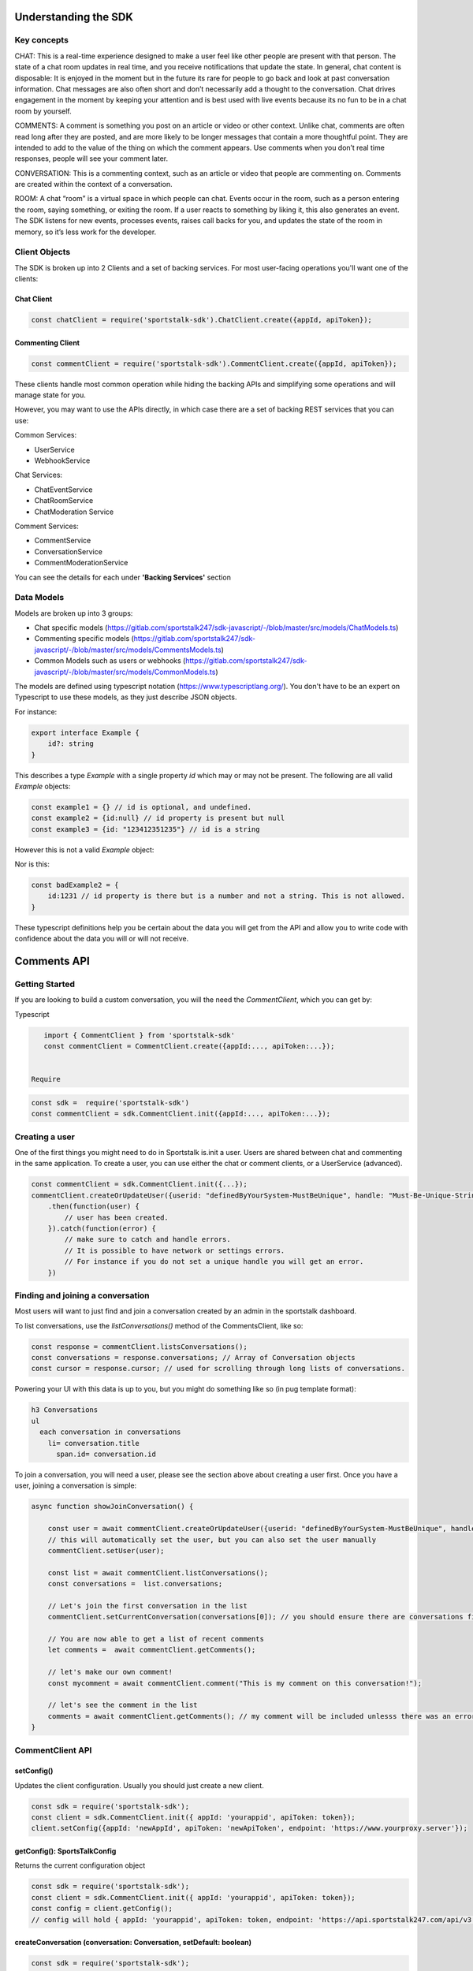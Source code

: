 
=====================
Understanding the SDK
=====================

Key concepts
------------
CHAT: This is a real-time experience designed to make a user feel like other people are present with that person.  The state of a chat room updates in real time, and you receive notifications that update the state.  In general, chat content is disposable: It is enjoyed in the moment but in the future its rare for people to go back and look at past conversation information. Chat messages are also often short and don’t necessarily add a thought to the conversation. Chat drives engagement in the moment by keeping your attention and is best used with live events because its no fun to be in a chat room by yourself.

COMMENTS: A comment is something you post on an article or video or other context.  Unlike chat, comments are often read long after they are posted, and are more likely to be longer messages that contain a more thoughtful point. They are intended to add to the value of the thing on which the comment appears. Use comments when you don’t real time responses, people will see your comment later.

CONVERSATION: This is a commenting context, such as an article or video that people are commenting on. Comments are created within the context of a conversation.

ROOM: A chat “room” is a virtual space in which people can chat.  Events occur in the room, such as a person entering the room, saying something, or exiting the room.  If a user reacts to something by liking it, this also generates an event.  The SDK listens for new events, processes events, raises call backs for you, and updates the state of the room in memory, so it’s less work for the developer.

Client Objects
--------------
The SDK is broken up into 2 Clients and a set of backing services.
For most user-facing operations you'll want one of the clients:

Chat Client
~~~~~~~~~~~
.. code-block:: javascript

    const chatClient = require('sportstalk-sdk').ChatClient.create({appId, apiToken});

Commenting Client
~~~~~~~~~~~~~~~~~

.. code-block:: javascript

    const commentClient = require('sportstalk-sdk').CommentClient.create({appId, apiToken});

These clients handle most common operation while hiding the backing APIs and simplifying some operations and will manage state for you.

However, you may want to use the APIs directly, in which case there are a set of backing REST services that you can use:

Common Services:

* UserService
* WebhookService

Chat Services:

* ChatEventService
* ChatRoomService
* ChatModeration Service

Comment Services:

* CommentService
* ConversationService
* CommentModerationService


You can  see the details for each under **'Backing Services'** section

Data Models
-----------

Models are broken up into 3 groups:

* Chat specific models (https://gitlab.com/sportstalk247/sdk-javascript/-/blob/master/src/models/ChatModels.ts)
* Commenting specific models (https://gitlab.com/sportstalk247/sdk-javascript/-/blob/master/src/models/CommentsModels.ts)
* Common Models such as users or webhooks (https://gitlab.com/sportstalk247/sdk-javascript/-/blob/master/src/models/CommonModels.ts)

The models are defined using typescript notation (https://www.typescriptlang.org/).
You don't have to be an expert on Typescript to use these models, as they just describe JSON objects.

For instance:

.. code-block:: javascript

    export interface Example {
        id?: string
    }

This describes a type `Example` with a single property `id` which may or may not be present.
The following are all valid `Example` objects:

.. code-block:: javascript


    const example1 = {} // id is optional, and undefined.
    const example2 = {id:null} // id property is present but null
    const example3 = {id: "123412351235"} // id is a string

However this is not a valid `Example` object:

.. code-block:: javascript
    const badExample = {
        id:{
            members: []
        }
    }

Nor is this:

.. code-block:: javascript


    const badExample2 = {
        id:1231 // id property is there but is a number and not a string. This is not allowed.
    }


These typescript definitions help you be certain about the data you will get from the API and allow you to write code with confidence about the data you will or will not receive.


============
Comments API
============

Getting Started
---------------
If you are looking to build a custom conversation, you will the need the `CommentClient`, which you can get by:

Typescript

.. code-block:: javascript

    import { CommentClient } from 'sportstalk-sdk'
    const commentClient = CommentClient.create({appId:..., apiToken:...});


 Require

.. code-block:: javascript

    const sdk =  require('sportstalk-sdk')
    const commentClient = sdk.CommentClient.init({appId:..., apiToken:...});


Creating a user
---------------
One of the first things you might need to do in Sportstalk is.init a user. Users are shared between chat and commenting in the same application.
To create a user, you can use either the chat or comment clients, or a UserService (advanced).

.. code-block:: javascript

    const commentClient = sdk.CommentClient.init({...});
    commentClient.createOrUpdateUser({userid: "definedByYourSystem-MustBeUnique", handle: "Must-Be-Unique-String"})
        .then(function(user) {
            // user has been created.
        }).catch(function(error) {
            // make sure to catch and handle errors.
            // It is possible to have network or settings errors.
            // For instance if you do not set a unique handle you will get an error.
        })


Finding and joining a conversation
----------------------------------
Most users will want to just find and join a conversation created by an admin in the sportstalk dashboard.

To list conversations, use the `listConversations()` method of the CommentsClient, like so:

.. code-block:: javascript

    const response = commentClient.listsConversations();
    const conversations = response.conversations; // Array of Conversation objects
    const cursor = response.cursor; // used for scrolling through long lists of conversations.


Powering your UI with this data is up to you, but you might do something like so (in pug template format):

.. code-block:: pug

    h3 Conversations
    ul
      each conversation in conversations
        li= conversation.title
          span.id= conversation.id


To join a conversation, you will need a user, please see the section above about creating a user first.
Once you have a user, joining a conversation is simple:

.. code-block:: javascript

    async function showJoinConversation() {

        const user = await commentClient.createOrUpdateUser({userid: "definedByYourSystem-MustBeUnique", handle: "Must-Be-Unique-String"})
        // this will automatically set the user, but you can also set the user manually
        commentClient.setUser(user);

        const list = await commentClient.listConversations();
        const conversations =  list.conversations;

        // Let's join the first conversation in the list
        commentClient.setCurrentConversation(conversations[0]); // you should ensure there are conversations first to avoid a null error

        // You are now able to get a list of recent comments
        let comments =  await commentClient.getComments();

        // let's make our own comment!
        const mycomment = await commentClient.comment("This is my comment on this conversation!");

        // let's see the comment in the list
        comments = await commentClient.getComments(); // my comment will be included unlesss there was an error
    }



CommentClient API
-----------------

setConfig()
~~~~~~~~~~~

Updates the client configuration. Usually you should just create a new client.

.. code-block:: javascript

    const sdk = require('sportstalk-sdk');
    const client = sdk.CommentClient.init({ appId: 'yourappid', apiToken: token});
    client.setConfig({appId: 'newAppId', apiToken: 'newApiToken', endpoint: 'https://www.yourproxy.server'});




getConfig(): SportsTalkConfig
~~~~~~~~~~~~~~~~~~~~~~~~~~~~~

Returns the current configuration object

.. code-block:: javascript

    const sdk = require('sportstalk-sdk');
    const client = sdk.CommentClient.init({ appId: 'yourappid', apiToken: token});
    const config = client.getConfig();
    // config will hold { appId: 'yourappid', apiToken: token, endpoint: 'https://api.sportstalk247.com/api/v3' }


createConversation (conversation: Conversation, setDefault: boolean)
~~~~~~~~~~~~~~~~~~~~~~~~~~~~~~~~~~~~~~~~~~~~~~~~~~~~~~~~~~~~~~~~~~~~

.. code-block:: javascript

    const sdk = require('sportstalk-sdk');
    const client = sdk.CommentClient.init({ appId: 'your-app-id', apiToken: 'your-api-token'});
    async function createConversation() {

            try {
                const conversation = await client.createConversation({
                    title: "My conversation",
                    property: "Optional-property-string",
                    moderation: "pre", // can also be 'post
                    maxreports: 3, // can be as low as 0.
                    open: true, //set to false if you don't want comments until a future point.
                });
            } catch(e) {
                // Network error, permissions error, etc.  The error message will tell you what is wrong.
            }
            // conversation will be created or an error will be thrown.
    }


Create a new conversation that others can join and add comments.


createOrUpdateUser (user: User, setDefault?:boolean): Promise(User)
~~~~~~~~~~~~~~~~~~~~~~~~~~~~~~~~~~~~~~~~~~~~~~~~~~~~~~~~~~~~~~~~~~~

Create a new user or update an existing one.   You need a user to be set for some operations.
By default, setDefault is TRUE, meaning that if you create or update a user, that will be the user used for commenting.

.. code-block:: javascript

    async function createOrUpdateUserExampleFunction() {
        const client = sdk.CommentClient.init({ appId: 'your-app-id', apiToken: 'your-api-token'});
        const user = await client.createOrUpdateUser({
                userid: "UniqueStringId",
                handle:"UniqueButReadable",
                displayname: "A pretty string purely for display.",
                pictureurl: "A full url to an image to be used by chat applications for an avatar, e.g. https://...."
                profileurl: "A full url to a user's profile or webpage"
        });
        // user will be created.  if the userid already exists that user will be updated.
    }


setCurrentConversation(conversation)
~~~~~~~~~~~~~~~~~~~~~~~~~~~~~~~~~~~~

Set the current conversation for commenting.
The parameter can either be a conversation object or just a conversation ID.

You can see the Conversation and Comments models in this file:
https://gitlab.com/sportstalk247/sdk-javascript/-/blob/master/src/models/CommentsModels.ts

.. code-block:: javascript

    async function setCurrentConversationExampleFunction() {
        const client = sdk.CommentClient.init({ appId: 'your-app-id', apiToken: 'your-api-token'});
        const conversation = await client.createConversation({
            conversationid: 'my-conversation-id',
            property: 'TEST',
            moderation: 'pre',
            maxreports: 3,
            title: 'Demo conversation',
            open: true,
        }, false);
        // can also do it this way.

       let currentConversation = client.getCurrentConversation();
       // currentConversation is Null
       client.setCurrentConversation(conversation);
       currentConversation = client.getCurrentConversation();

       if(currentConversation === conversation) {
         console.log("They are the same!") // this will print.
       }
    }


getCurrentConversation(): Conversation | null | undefined
~~~~~~~~~~~~~~~~~~~~~~~~~~~~~~~~~~~~~~~~~~~~~~~~~~~~~~~~~
Gets the current conversation.  Will be null or undefined if there is no current conversation.

.. code-block:: javascript

    async function getCurrentConversationExampleFunction() {
        const client = sdk.CommentClient.init({ appId: 'your-app-id', apiToken: 'your-api-token'});
        const conversation = await client.createConversation({
            conversationid: 'my-conversation-id',
            property: 'TEST',
            moderation: 'pre',
            maxreports: 3,
            title: 'Demo conversation',
            conversationisopen: true,
        }, true);
        // can also do it this way.

       const theSameConversation = client.getCurrentConversation();
       if(theSameConversation === conversation) {
         console.log("They are the same!") // this will print.
       }
    }



getConversation(conversation: Conversation | string): Promise<Conversation>
~~~~~~~~~~~~~~~~~~~~~~~~~~~~~~~~~~~~~~~~~~~~~~~~~~~~~~~~~~~~~~~~~~~~~~~~~~~

Retrieves data about a specific conversation from the server.

.. code-block:: javascript

    async function getConversationExampleFunction() {
        const client = sdk.CommentClient.init({ appId: 'your-app-id', apiToken: 'your-api-token'});
        const conversation = await client.createConversation({
            conversationid: 'my-conversation-id',
            property: 'TEST',
            moderation: 'pre',
            maxreports: 3,
            title: 'Demo conversation',
            conversationisopen: true,
        }, false);
        // can also do it this way.

       const conversationFromServer = client.getConversation('my-conversation-id');
    }


deleteConversation(conversation: Conversation | string)
~~~~~~~~~~~~~~~~~~~~~~~~~~~~~~~~~~~~~~~~~~~~~~~~~~~~~~~

Deletes a conversation

.. code-block:: javascript

    const sdk = require('sportstalk-sdk');

    async function deleteConversationExampleFunction() {
        const client = sdk.CommentClient.init({ appId: 'your-app-id', apiToken: 'your-api-token'});
        const conversation = await client.createConversation({
            conversationid: 'my-conversation-id',
            property: 'TEST',
            moderation: 'pre',
            maxreports: 3,
            title: 'Demo conversation',
            conversationisopen: true,
        }, false);
        // can also do it this way.

        const deletionResponse = await client.deleteConversation(conversation);
    }


makeComment(comment: string, replyto?: Comment | string)
~~~~~~~~~~~~~~~~~~~~~~~~~~~~~~~~~~~~~~~~~~~~~~~~~~~~~~~~

Make a comment on the current conversation. Will throw an error if a conversation is not set.

.. code-block:: javascript

    const sdk = require('sportstalk-sdk');

    async function createCommentExampleFunction() {
        const client = sdk.CommentClient.init({ appId: 'your-app-id', apiToken: 'your-api-token'});
        const conversation = await client.createConversation({
            conversationid: 'my-conversation-id',
            property: 'TEST',
            moderation: 'pre',
            maxreports: 3,
            title: 'Demo conversation',
            conversationisopen: true,
        }, true); // second parameter sets this as default
        // can also do it this way.
        client.setCurrentConversation(conversation);
        const user = await client.createOrUpdateUser({ userid: 'someuserid', handle: 'testuser' });
        const comment = client.makeComment('This is a comment');
    }


getComment(comment: Comment | string): Promise<Comment | null>
~~~~~~~~~~~~~~~~~~~~~~~~~~~~~~~~~~~~~~~~~~~~~~~~~~~~~~~~~~~~~~
Retrieves a specific comment. The param can either be a comment object with an id or just the id.

.. code-block:: javascript

    const sdk = require('sportstalk-sdk');

    async function getCommentExampleFunction() {
        const client = sdk.CommentClient.init({ appId: 'yourappId', apiToken: 'your-api-token' });
        const conversation = await client.createConversation({
            conversationid: 'my-conversation-id',
            property: 'TEST',
            moderation: 'pre',
            maxreports: 3,
            title: 'Demo conversation',
            conversationisopen: true,
        }, true); // second parameter sets this as default
        // can also do it this way.
        client.setCurrentConversation(conversation);
        const user = await client.createOrUpdateUser({ userid: 'someuserid', handle: 'testuser' });
        const comment = client.makeComment('This is a comment');
    }


deleteComment(comment:Comment | string, final: boolean): Promise<CommentDeletionResponse>
~~~~~~~~~~~~~~~~~~~~~~~~~~~~~~~~~~~~~~~~~~~~~~~~~~~~~~~~~~~~~~~~~~~~~~~~~~~~~~~~~~~~~~~~~
Deletes a comment

updateComment(comment:Comment)
~~~~~~~~~~~~~~~~~~~~~~~~~~~~~~
Updates a comment

reactToComment(comment:Comment | string, reaction:Reaction)
~~~~~~~~~~~~~~~~~~~~~~~~~~~~~~~~~~~~~~~~~~~~~~~~~~~~~~~~~~~
Reacts to a comment

voteOnComment(comment:Comment | string, vote:Vote)
~~~~~~~~~~~~~~~~~~~~~~~~~~~~~~~~~~~~~~~~~~~~~~~~~~
Vote a comment up or down

reportComment(comment:Comment | string, reportType: ReportType)
~~~~~~~~~~~~~~~~~~~~~~~~~~~~~~~~~~~~~~~~~~~~~~~~~~~~~~~~~~~~~~~

Report a comment for violating community rules.

getCommentReplies(comment:Comment, request?: CommentRequest)
~~~~~~~~~~~~~~~~~~~~~~~~~~~~~~~~~~~~~~~~~~~~~~~~~~~~~~~~~~~~
Get replies to a comment

getComments(request?: CommentRequest, conversation?: Conversation)
~~~~~~~~~~~~~~~~~~~~~~~~~~~~~~~~~~~~~~~~~~~~~~~~~~~~~~~~~~~~~~~~~~
Gets the latest comments for the default conversation.

listConversations(filter?: ConversationRequest)
~~~~~~~~~~~~~~~~~~~~~~~~~~~~~~~~~~~~~~~~~~~~~~~

List conversations that are available to comment.

========
Chat API
========
GETTING STARTED: How to use the SDK
-----------------------------------
This Sportstalk SDK is meant to power custom chat applications.  Sportstalk does not enforce any restricitons on your UI design, but instead empowers your developers to focus on the user experience without worrying about the underlying chat behavior.

Sportstalk is an EVENT DRIVEN API. When new talk events occur, the SDK will trigger appropriate callbacks, if set.
At minimum, you will want to set 5 callbacks:
* onChatStart
* onChatEvent
* onPurgeEvent
* onReaction
* onAdminCommand

See a simple WEB example below.  To use this, you will need to get the web sdk under `/dist/web-sdk.js` or `/dist/web-sdk.min.js`

.. code-block:: javascript

    // first create a client
    const client = ChatClient.init({apiToken:'YourApiTokenHere'},  {...EventHandlerConfig});

    // You can set the event handlers as part of the factory or with the setEventhandlers method.
    client.setEventHandlers({
              onChatStart: clearLoadScreenFn,
              onChatEvent: onChatEventFn,
              onPurgeEvent: onPurgeFn,
              onReaction: onReactionFn,
              onAdminCommand: onAdminCommandFn,
            });

    // For goals, you can set a default image or send it as part of each goal API call.
    client.setDefaultGoalImage("https://res.cloudinary.com/sportstalk247/image/upload/v1575821595/goal_l6ho1d.jpg");

    // Set the user, if logged in.
    client.setUser({
      userid:UserId,
      handle:Handle
    });

    // List rooms, join a room, and then start talking!
    client.listRooms().then(function(list){
      return client.joinRoom(lisy.rooms[0]);
    }).then(client.startEventUpdates);

For use of these events in action, see the demo page: https://www.sportstalk247.com/demo.html

You can also use the client in node.

.. code-block:: javascript

    import { ChatClient } from 'sportstalk-sdk'
    const client = ChatClient.init({apiToken:'YourApiKeyHere', appId: 'yourAppId'}, {...EventHandlerConfig});


Events Callbacks
----------------
Sportstalk uses callback functions to handle events.  These callbacks are specified with the `EventHandlerConfig`:

.. code-block:: typescript

    interface EventHandlerConfig {
        onChatStart?: Function;
        onNetworkResponse?(response: EventResult[]);
        onChatEvent?(event: EventResult),
        onGoalEvent?(event: EventResult),
        onAdEvent?(event: EventResult),
        onReply?(event: EventResult),
        onReaction?(event:EventResult),
        onPurgeEvent?(event:EventResult),
        onAdminCommand?(response: ApiResult<Kind.api>),
        onHelp?(result:ApiResult<any>),
        onNetworkError?: Function
    }

**It's important** to handle at least `onChatEvent`, `onPurgeEvent` and `onAdminCommand`.  These callbacks are the general minimum to create a chat application.

Callback function overview
--------------------------
onChatStart()
~~~~~~~~~~~~~
This callback is triggered once whenever 'client.startTalk()' is called.  You can use this to remove loading screens, hide advertisements, and so on.

onNetworkResponse(response: eventResult[])
~~~~~~~~~~~~~~~~~~~~~~~~~~~~~~~~~~~~~~~~~~
This is called every time there is any network response.  Most of the time you do **NOT** want to use this callback but it can be useful for diagnostic information as it receives raw response data.  The format of this data is currently the result of a REST api call, but this is **not guaranteed**.  Future versions of the sportstalk sdk may use other transsport mechanisms such as websockets and/or firebase messaging.  In this case this callback would receive the raw socket or firebase message data.

### onChatEvent(event: EventResult)
~~~~~~~~~~~~~~~~~~~~~~~~~~~~~~~~~~~
This is the most critical callback. Each **new** chat event seen by the sdk client instance will be passed to this callback.  It is possible to render the entire chat experience with just this callback, and mosst other callbacks (such as onGoalEvent) are just convenience wrappers for the Sportstalk custom event system.

Please take a loook at the different eventtype keys in `src/models/ChatModels.ts` in interface `EventType`.  Your code should be preparred to accept any of these events and render appropriately.

Your UI solution should accept each chat event and render it.  This callback could also be used to trigger push notifications.

onGoalEvent(event: EventResult)
~~~~~~~~~~~~~~~~~~~~~~~~~~~~~~~

This is a **convenience wrapper** that only works with the built-in SDK `sendGoal`.  These methods make use of the custom event types exposed by the sportstalk REST api and are purely to make creating sports experiences simpler. The REST SportsTalk api does not understand a 'goal' event, but utilizes custom event types.  This call back should **only** be used if you are also using the defaults provided by `client.sendGoal()`.
**Note that if this callback is registered, these custom goal events will NOT be sent to `onChatEvent`**

onAdEvent(event: EventResult)
~~~~~~~~~~~~~~~~~~~~~~~~~~~~~
All the caveats of `onGoalEvent` apply to `onAdEvent`.  These callbacks are just convenience wrappers for the custom event system exposed by the sportstalk REST api to make building typical sports applications easier.

onReply(event: EventResult)
~~~~~~~~~~~~~~~~~~~~~~~~~~~
If both are set, `onReply` will be called **instead of** `onChatEvent` for reply events.

onReaction(event: EventResult)
~~~~~~~~~~~~~~~~~~~~~~~~~~~~~~
If both are set, `onReaction` will be called **instead of** `onChatEvent` for reply events.

onPurgeEvent(event: EventResult)
~~~~~~~~~~~~~~~~~~~~~~~~~~~~~~~~

Clients should implement `onPurgeEvent()` if there is any moderation.  Purge events are used by the sportstalk SDK to let clients to know to remove messages that have been moderated as harmful or against policies and should be removed from the UI.

onAdminCommand(response: ApiResult)
~~~~~~~~~~~~~~~~~~~~~~~~~~~~~~~~~~~
`onAdminCommand` will be triggered on a successful server response when an admin command **is sent**.  Admin commands often do not result in updates to getUpdates() so it's necessary to handle what happens based on API response. For instance, if an admin sends a purge command, `onAdminCommand` will be triggered when the purge command is sent, and `onPurgeEvent` will be triggered with the purge message is sent from the API.

Note that if `onHelp` is set it will be triggered instead of onAdminCommand because there may be special considerations - loading a different screen, navigating to a website, etc.

onHelp(response:ApiResult)
~~~~~~~~~~~~~~~~~~~~~~~~~~

`onHelp` will be triggered only when there is a successful API response for *sending* the `*help` command.  Use this callback to display a help screen.  If not set, the help API response will be sent to `onAdminCommand`

onNetworkError(error: Error)
~~~~~~~~~~~~~~~~~~~~~~~~~~~~

`onNetworkError` will be called if there are issues retrieving messages from the SportsTalk server. It is NOT called if there is an issue sending a specific message.  `onNetworkError` is intended for monitoring background communications to show messages like "Chat may be unavailable, please check your network connectivity".

You can use `onNetworkError` and `onNetworkReponse` to show/hide such message connectivity errors.

The Bare Minimum
----------------
The only critical events that you need to handle are `onChatEvent` which will be called for each new chat event, `onAdminCommand` which will handle messages from administrators, `onPurgeEvent` which will be called when purge commands are issued to clear messages that violate content policy.

You will probably also want to use `onChatStart` to show/hide any loading messages.

The easiest way to see how these event works is to see the demo page: https://www.sportstalk247.com/demo.html

# Chat Application Best Practices
* Do not 'fire and forget' chat messages.  Most chat applications require some level of moderation.  Your UI should make sure to keep track of message metadata such as:
    * Message ID
    * User Handle for each message.
    * User ID for each message.  In the event of moderation or purge events,  your app will need to be able to find and remove purged messages.
    * Timestamp
* Use the promises from sendCommand, sendReply, etc, to show/hide some sort of indication that the message is being sent.
* Make sure you handle errors for sending messages in case of network disruption.   For instance, `client.sendCommand('message').catch(handleErrorInUiFn)`


===================
Key Chat Operations
===================
All examples are shown with promises to be used in-browser.  You can also use async/await if using node.js or react.

*Before executing any of these operations, create the client like so:*

Javascript:

.. code-block:: javascript

    const sdk = require('sportstalk-sdk');
    const chatClient = sdk.ChatClient.init({appId:'yourAppId', apiToken:'yourApiToken'});


Typescript:

.. code-block:: javascript

    import { ChatClient } from 'sportstalk-sdk'
    const chatClient = ChatClient.init({appId:'yourAppId', apiToken:'yourApiToken'});



Creating a user
---------------
One of the first things you might need to do in Sportstalk is create a user. Users are shared between chat and commenting in the same application.
To create a user, you can use either the chat or comment clients, or a UserService (advanced).

.. code-block:: javascript

    const chatClient = sdk.ChatClient.init({...});
    chatClient.createOrUpdateUser({userid: "definedByYourSystem-MustBeUnique", handle: "Must-Be-Unique-String"})
        .then(function(user) {
            // user has been created.
        }).catch(function(error) {
            // make sure to catch and handle errors.
            // It is possible to have network or settings errors.
            // For instance if you do not set a unique handle you will get an error.
        })


Create or Update Room
---------------------

.. code-block:: javascript

    chatClient.createRoom({
        name: "Your room name",
        customid: "your-custom-id",
        moderation: "post"
    }).then(function(room){
        // your room is ready.
        const roomid = room.id
    })


To update a room, just call `updateRoom()` with the ID already set:

.. code-block:: javascript

    chatClient.updateRoom({
        id: 'generated-id-value',
        name: "Your NEW room name", // updated
        customid: "your-custom-id",
        moderation: "post"
    }).then(function(room){
        // your room is ready.
    })

Get room details
----------------

By Room ID
~~~~~~~~~~

To get the details about a room, use `getRoomDetails()`

.. code-block:: javascript

    chatClient.getRoomDetails('your-room-id').then(function(room){
        // your room is ready.
     })


By Room Custom ID
~~~~~~~~~~~~~~~~~

To get the details about a room, use `getRoomDetailsByCustomId()`

.. code-block:: javascript

    chatClient.getRoomDetailsByCustomId ('your-custom-room-id').then(function(room){
        // your room is ready.
     })


Join a room
-----------

Anonymous
~~~~~~~~~
You can join a room anonymously

.. code-block:: javascript

    chatClient.joinRoom('a-room-id').then(function(roomDetailsAndUpdates){
        // the response will include room details and also the latest chat events.
    })


Authenticated
~~~~~~~~~~~~~

To join a room as an authenticated user, set the current user for the client.  This user will be used by default for all updates and chat events.

.. code-block:: javascript

    chatClient.setUser({userid: 'a-user-id', handle:'user-handle'});
    chatClient.joinRoom('a-room-id').then(function(roomDetailsAndUpdates){
        // the response will include room details and also the latest chat events.
    })


Register event handlers
-----------------------
Once you have joined a chat room, you need to be able to handle incoming events.
Only one handler, `onChatEvent`, is necessary:

.. code-block:: javascript

    chatClient.setEventHandlers({
        onChatEvent: function(event){
            // handle the events here
        }
    })


Start/Subscribe to room updates
-------------------------------
Once you have joined a room and set your event handler, you can begin recieving new events using `startListeningToEventUpdates()`

.. code-block:: javascript

    chatClient.startListeningToEventUpdates()


Stop updates
------------
When you want to stop recieving new events, you can stop your room subscription with `stopListeningToEventUpdates()`

.. code-block:: javascript

    chatClient.stopListeningToEventUpdates()


Executing a chat command / Sending a message
--------------------------------------------
When you want to send a message, you should first set a user and then use

.. code-block:: javascript

    chatClient.setUser({userid: 'a-user-id', handle:'user-handle'});
    chatClient.executeChatCommand('A simple chat message').then(function(serverResponse){
        // The result will be the raw server response in JSON to 'executeChatCommand'
    })


Send a reply
------------

.. code-block:: javascript

    chatClient.setUser({userid: 'a-user-id', handle:'user-handle'});
    chatClient.sendQuotedReply('A reply', originalMessageIdOrObject).then(function(serverResponse){
        // The result will be the raw server response in JSON.
    })

Send a Reaction
---------------

.. code-block:: javascript

    chatClient.setUser({userid: 'a-user-id', handle:'user-handle'});
    chatClient.reactToEvent('like', originalMessageIdOrObject).then(function(serverResponse){
        // The result will be the raw server response in JSON.
    })


Delete a message (logical delete)
---------------------------------

.. code-block:: javascript

    chatClient.flagEventLogicallyDeleted(chatEvent).then(function(deletionResponse){
        // on success, message has been deleted
    }).catch(function(e){
      // something went wrong, perhaps it was already deleted or you have the wrong ID.
    })


Report a message for abuse
--------------------------

.. code-block:: javascript

    chatClient.reportMessage('event ID', 'abuse').then(function(result){
        // event has been reported.
      })


Bounce a user from a room
-------------------------
Bouncing/banning require you to check permissions inside your app as Sportstalk does not attach user permissions and instead depends on the host permissioning system.

.. code-block:: javascript

    chatClient.bounceUser('userID string or UserResult Object', 'optional message').then(function(result)) {
        // User will be bounced from the room.  Their ID will be added to the room's bounced users list.
        // A bounce event will be in the next getUpdates() call.
    }


Unbounce a user from a room
---------------------------

.. code-block:: javascript

    chatClient.unbounceUser('userID string or UserResult Object', 'optional message').then(function(result)) {
        // User will be unbounced from the room.  Their ID will be removed from the room's bounced users list.
    }


================
Backing Services
================

The Chat and Comment clients are powered by a set of backing services that make calls to the REST API. There may be cases where you want more "raw" access to the REST API.  In these cases you can load and initialize these services directly.

Common Services
---------------

User Service
~~~~~~~~~~~~
The user service handles user creation and management including banning users.

To instantiate a User Service:
.. code-block:: javascript
    const sdk = require('sportstalk-sdk');
    const userService = new sdk.services.UserService({appId, apiToken});
    const list = userService.listUsers();


Webhook Service
~~~~~~~~~~~~~~~
The webhook service governs the creation and management of webhooks.  The Chat and Comment clients do not provide access to this functionality.
To instantiate the Webhook service:

.. code-block:: javascript

    const sdk = require('sportstalk-sdk');
    const service = new sdk.services.WebhookService({appId, apiToken});
    const hooks =  await service.listWebhooks()


Create a new webhook
++++++++++++++++++++

.. code-block:: javascript

    const sdk = require('sportstalk-sdk');
    const service = new sdk.services.WebhookService({appId, apiToken});
    const newHook = await service.createWebhook({
        label: 'A user friendly label',
        url: 'http://www.your-hook-endpoint.com/endpoint',
        enabled: true,
        type: 'post', //can also be pre
        events: ['chatspeech','chatreply']
    });
    // if successful your hook was created.


Delete a webhook
++++++++++++++++

.. code-block:: javascript

    const sdk = require('sportstalk-sdk');
    const service = new sdk.services.WebhookService({appid, apitoken});
    const newHook = await service.deleteWebhook('id-of-previously-created-webhook');
    // if successful your hook was created.


Update a webhook
++++++++++++++++

.. code-block:: javascript

    const sdk = require('sportstalk-sdk');
    const service = new sdk.services.WebhookService({appId: 'your-app-id', apiToken: 'your-api-token'});
    async function updateWebhookExample() {
        const newHook = await service.updateWebhook({
                id: 'id-of-previously-crated-hook',
                label: 'A user friendly label',
                url: 'http://www.your-hook-endpoint.com/endpoint',
                enabled: true,
                type: 'post', //can also be pre
                events: ['chatspeech','chatreply']
            });
    }


If successful your hook was updated.  The new settings will replace the old ones, so be sure to configure anything you want to differ from the defaults.

Chat Services
_____________
Chat Event Service
~~~~~~~~~~~~~~~~~~
The chat event service encapsulates event management inside a room.
It's duties include receiving and filtering new events, and then deciding which callbacks should be triggered based on each event.
To create a ChatEventService:

.. code-block:: javascript

    const sdk = require('sportstalk-sdk');
    const service = new sdk.services.ChatEventService({appId: 'your-app-id', apiToken: 'your-api-token'});
    async function eventServiceExample() {
        // Argument is a Room object with an ID that has been created.  See the RoomService
        const eventService =  await service.setCurrentRoom({...});
        // This will start the chat, but without callbacks nothing will happen.  See the ChatClient documentation.
        eventService.startListeningToEventUpdates(); // will begin receiving events from the room.
    }



Chat Room Service
~~~~~~~~~~~~~~~~~
The chat room service can be used for Chat Room creation and managment for an app.  In most cases, you do not need to use this service as the ChatClient interface provides the same functionality.

To create a RoomService:

.. code-block:: javascript

    const sdk = require('sportstalk-sdk');
    const service = new sdk.services.ChatRoomService({appId: 'your-app-id', apiToken: 'your-api-token'});
    async function listRoomsExample() {
        const chatRooms =  await service.listRooms()
    }

Creating a chat room
++++++++++++++++++++

.. code-block:: javascript

    const sdk = require('sportstalk-sdk');
    const service = new sdk.services.ChatRoomService({appId: 'your-app-id', apiToken: 'your-api-token'});
    async function createRoomExample() {
        const chatRoom =  await service.createRoom({
            name: "Room name",
            description: "Optional description",
            moderation: "post", // can be 'pre' as well
            slug: "readable-slug",
            enableprofanityfilter: true, //optional
            delaymessageseconds:0, // optional, should usually be zero
            enableactions: false, //disable action commands.
            roomisopen: true, // allows people to chat inside the room.
            maxreports: 1, // defaults to 3. The number of flags it takes to add a comment to the moderation queue.
            enableenterAndexit: true, // allows people to join room
        })
    }



Closing a chat room
+++++++++++++++++++

You can close a room by ID.

.. code-block:: javascript

    const service = new sdk.services.ChatRoomService({appId: 'your-app-id', apiToken: 'your-api-token'});({appId, apiToken});
    const sdk = require('sportstalk-sdk');
    async function closeRoomExample() {
        const chatRoom =  await service.closeRoom('roomid');
    }


Opening a chat room
+++++++++++++++++++

You can close a room by ID.

.. code-block:: javascript

    const sdk = require('sportstalk-sdk');
    const service = new sdk.services.ChatRoomService({appId: 'your-app-id', apiToken: 'your-api-token'});
    async function openRoomExample() {
        const chatRoom =  await service.openRoom('roomid');
    }


Deleting a chat room
++++++++++++++++++++

If you are done with a room, you can delete it.

**WARNING:** this cannot be undone. All messages in the room will be destroyed as well.

.. code-block:: javascript

    const sdk = require('sportstalk-sdk');
    const service = new sdk.services.ChatRoomService({appId: 'your-app-id', apiToken: 'your-api-token'});
    async function deleteRoomExample() {
        const chatRoom =  await service.deleteRoom('roomid');
    }

Chat Moderation Service
~~~~~~~~~~~~~~~~~~~~~~~
If you are creating a moderation UI for chat, this is the class you need.
To instantiate the Chat Moderation service and get the moderation queue:

.. code-block:: javascript

    const sdk = require('sportstalk-sdk');
    const service = new sdk.services.ChatModerationService({appId: 'your-app-id', apiToken: 'your-api-token'});
    async function moderationExample() {
        const queue =  await service.getModerationQueue();
        // queue has events awaiting moderation
    }


Approving a Chat Event - allow in chat.
+++++++++++++++++++++++++++++++++++++++

.. code-block:: javascript

    const sdk = require('sportstalk-sdk');
    const service = new sdk.services.ChatModerationService({appId: 'your-app-id', apiToken: 'your-api-token'});
    async function moderationApproveExample() {
        const queue =  await service.getModerationQueue();
        const event = queue.events[0]; // this assumes there is at least one event.
        const result = service.approveEvent(event);
    }


Reject a Chat Event - remove from chat
++++++++++++++++++++++++++++++++++++++

.. code-block:: javascript

    const sdk = require('sportstalk-sdk');
    const service = new sdk.services.ChatModerationService({appId: 'your-app-id', apiToken: 'your-api-token'});
    async function moderationApproveExample() {
        const queue =  await service.getModerationQueue();
        const event = queue.events[0]; // this assumes there is at least one event.
        const result = service.rejectEvent(event);
    }

===================
Commenting Services
===================

Conversation Service
--------------------

The conversation service is used to create, list, and update converations.  In most cases, you do not need this class, but should use the CommentingClient.

To create a ConversationService do the following:

.. code-block:: javascript

    const sdk = require('sportstalk-sdk');
    const service = new sdk.services.ConversationService({appId: 'your-app-id', apiToken: 'your-api-token'});


Create a new conversation
~~~~~~~~~~~~~~~~~~~~~~~~~

.. code-block:: javascript

    const sdk = require('sportstalk-sdk');
    const service = new sdk.services.ConversationService({appId: 'your-app-id', apiToken: 'your-api-token'});
    async function createConversationServiceExample() {
        const conversation =  await service.createConversation({
             conversationid: "a-unique-id-you-create",
             property: "a-property-string-check-dashboard", //property ids are defined by your organization.
             moderation: "pre", // or 'post'
             title: "A conversation title"
        })
    }

Delete a conversation
~~~~~~~~~~~~~~~~~~~~~

.. code-block:: javascript

    const sdk = require('sportstalk-sdk');
    const service = new sdk.services.ConversationService({appId: 'your-app-id', apiToken: 'your-api-token'});
    async function deleteConversationServiceExample() {
        const deletionResponse =  await service.deleteConversation("a-unique-id-you-create"});
    }


Update a conversation
~~~~~~~~~~~~~~~~~~~~~

You can use the service to update a conversation you've already created by passing in new values. You cannot change the ID after creation.

.. code-block:: javascript

    const sdk = require('sportstalk-sdk');
    const service = new sdk.services.ConversationService({appId: 'your-app-id', apiToken: 'your-api-token'});
    async function updateConversationServiceExample() {
        const conversation =  await service.createConversation({
             conversationid: "your-unique-id",
             title: "An updated title"
        })
    }

List available conversations
~~~~~~~~~~~~~~~~~~~~~~~~~~~~

You can list all the available conversations for your app.

.. code-block:: javascript

    const sdk = require('sportstalk-sdk');
    const service = new sdk.services.ConversationService({appId: 'your-app-id', apiToken: 'your-api-token'});
    async function updateConversationServiceExample() {
        const listResponse =  await service.listConversations(); // contains the list of conversations and a cursor.
        const conversationArray = listresponse.conversations; // conversation array is now an object of type Conversation[]
    }


CommentService
~~~~~~~~~~~~~~
You probably don't want to use this service, but instead the CommentingClient which will handle conversation and user state for you.
The comment service manages comments **for a specific conversation**.  You need to set a conversation before using most operations.
To create a CommentService do the following:

.. code-block:: javascript

    const sdk = require('sportstalk-sdk');
    const service = new sdk.services.CommentService({appId: 'your-app-id', apiToken: 'your-api-token'});
    service.setConversation({id: 'yourConverationId'})


Create a comment
~~~~~~~~~~~~~~~~

.. code-block:: javascript

    const sdk = require('sportstalk-sdk');
    const service = new sdk.services.CommentService({appId: 'your-app-id', apiToken: 'your-api-token'});
    service.setConversation({id: 'yourConverationId'})
    async function createCommentExample() {
        const user = {userid:"a-user-id", handle:"a-user-handle"};
        const comment = await service.createComment('this is my comment', user);
    }


Delete a commment
~~~~~~~~~~~~~~~~~

.. code-block:: javascript

    const sdk = require('sportstalk-sdk');
    const service = new sdk.services.CommentService({appId: 'your-app-id', apiToken: 'your-api-token'});
    service.setConversation({id: 'yourConverationId'})
    async function deleteCommentExample() {
        const user = {userid:"a-user-id", handle:"a-user-handle"};
        // specify the comment, the user asking for the deletion, and whether or not that deletion is permanent.
        const comment = await service.delete({id: 'a-comment-id'}, user, true);
    }


Comment Moderation Service
~~~~~~~~~~~~~~~~~~~~~~~~~~
The comment moderation service is useful for creating custom moderation UIs.

To create a CommentModerationService do the following:

.. code-block:: javascript

    const sdk = require('sportstalk-sdk');
    const service = new sdk.services.CommentModerationService({appId: 'your-app-id', apiToken: 'your-api-token'});
    async function getCommentModerationQueueExample() {
        const queue = service.listCommentsInModerationQueue();
    }

Approve a comment
~~~~~~~~~~~~~~~~~

Approving a comment makes it available to users in the conversation.

.. code-block:: javascript

    const sdk = require('sportstalk-sdk');
    const service = new sdk.services.CommentModerationService({appId: 'your-app-id', apiToken: 'your-api-token'});
    async function approveCommentExample() {
        const queue = service.listCommentsInModerationQueue();
        const queuedComment = queue.comments[0]; // Assumes that the list has at least one comment in it.
        const approvedComment =  await service.approveComment(queuedComment);
    }


Reject a comment
~~~~~~~~~~~~~~~~

Rejecting a comment makes it unavailable to users in the conversation.

.. code-block:: javascript

    const sdk = require('sportstalk-sdk');
    const service = new sdk.services.CommentModerationService({appId: 'your-app-id', apiToken: 'your-api-token'});
    async function approveCommentExample() {
        const queue = service.listCommentsInModerationQueue();
        const queuedComment = queue.comments[0]; // Assumes that the list has at least one comment in it.
        const rejectedComment = await service.rejectComment(queuedComment);
    }

